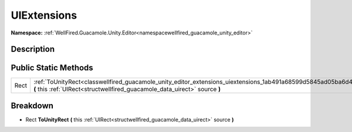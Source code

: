 .. _classwellfired_guacamole_unity_editor_extensions_uiextensions:

UIExtensions
=============

**Namespace:** :ref:`WellFired.Guacamole.Unity.Editor<namespacewellfired_guacamole_unity_editor>`

Description
------------



Public Static Methods
----------------------

+-------------+----------------------------------------------------------------------------------------------------------------------------------------------------------------------------------------------------+
|Rect         |:ref:`ToUnityRect<classwellfired_guacamole_unity_editor_extensions_uiextensions_1ab491a68599d5845ad05ba6d425c3cf5e>` **(** this :ref:`UIRect<structwellfired_guacamole_data_uirect>` source **)**   |
+-------------+----------------------------------------------------------------------------------------------------------------------------------------------------------------------------------------------------+

Breakdown
----------

.. _classwellfired_guacamole_unity_editor_extensions_uiextensions_1ab491a68599d5845ad05ba6d425c3cf5e:

- Rect **ToUnityRect** **(** this :ref:`UIRect<structwellfired_guacamole_data_uirect>` source **)**


